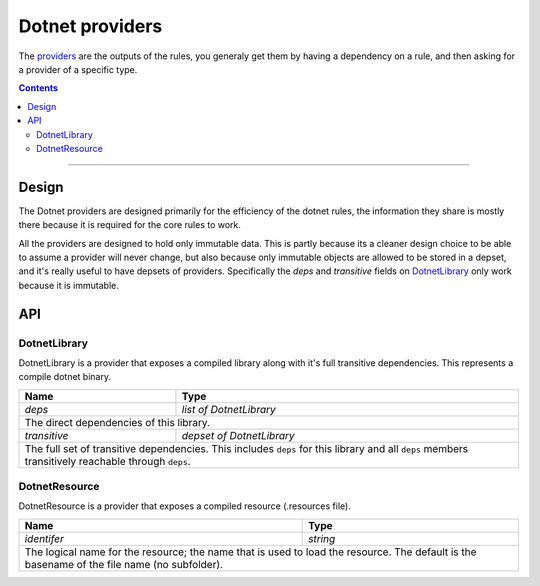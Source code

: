 Dotnet providers
================

.. _providers: https://docs.bazel.build/versions/master/skylark/rules.html#providers
.. _runfiles: https://docs.bazel.build/versions/master/skylark/lib/runfiles.html
.. _File: https://docs.bazel.build/versions/master/skylark/lib/File.html

.. role:: param(emphasis)
.. role:: type(emphasis)
.. role:: value(code)
.. |mandatory| replace:: **mandatory value**


The providers_ are the outputs of the rules, you generaly get them by having a dependency on a rule,
and then asking for a provider of a specific type.

.. contents:: :depth: 2

-----

Design
------

The Dotnet providers are designed primarily for the efficiency of the dotnet rules, the information
they share is mostly there because it is required for the core rules to work.

All the providers are designed to hold only immutable data. This is partly because its a cleaner
design choice to be able to assume a provider will never change, but also because only immutable
objects are allowed to be stored in a depset, and it's really useful to have depsets of providers.
Specifically the :param:`deps` and :param:`transitive` fields on DotnetLibrary_ only work because
it is immutable.

API
---


DotnetLibrary
~~~~~~~~~~~~~

DotnetLibrary is a provider that exposes a compiled library along with it's full transitive
dependencies.
This represents a compile dotnet binary.

+--------------------------------+-----------------------------------------------------------------+
| **Name**                       | **Type**                                                        |
+--------------------------------+-----------------------------------------------------------------+
| :param:`deps`                  | :type:`list of DotnetLibrary`                                   |
+--------------------------------+-----------------------------------------------------------------+
| The direct dependencies of this library.                                                         |
+--------------------------------+-----------------------------------------------------------------+
| :param:`transitive`            | :type:`depset of DotnetLibrary`                                 |
+--------------------------------+-----------------------------------------------------------------+
| The full set of transitive dependencies. This includes ``deps`` for this                         |
| library and all ``deps`` members transitively reachable through ``deps``.                        |
+--------------------------------+-----------------------------------------------------------------+

DotnetResource
~~~~~~~~~~~~~~

DotnetResource is a provider that exposes a compiled resource (.resources file).

+--------------------------------+-----------------------------------------------------------------+
| **Name**                       | **Type**                                                        |
+--------------------------------+-----------------------------------------------------------------+
| :param:`identifer`             | :type:`string`                                                  |
+--------------------------------+-----------------------------------------------------------------+
| The logical name for the resource; the name that is used to load the resource.                   | 
| The default is the basename of the file name (no subfolder).                                     |
+--------------------------------+-----------------------------------------------------------------+
